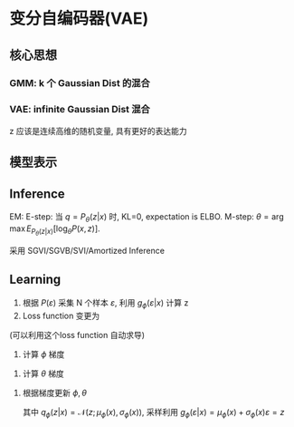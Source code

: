 * 变分自编码器(VAE)
** 核心思想 
*** GMM: k 个 Gaussian Dist 的混合
\begin{align*}
&z \sim \text{Categorical Dist}\\
&x|z \sim \mathcal{N} \left( x | \mu_i , \Sigma_i \right)
\end{align*}
*** VAE: infinite Gaussian Dist 混合
z 应该是连续高维的随机变量, 具有更好的表达能力

** 模型表示
\begin{align*}
& z \sim \mathcal{N} \left( 0, I \right)\\
& x | z \sim \mathcal{N} \left( \mu_{\theta} \left( z \right), \Sigma_{\theta} (z) \right)\\
& P \left( x \right) = \int_z P \left( x, z \right) dz = \int_z P(z) P \left( x|z \right) dz \text{. so P(x) is intractable.}\\
& P_{\theta}(z|x) = \frac{P(z) P_{\theta} \left( x|z \right)}{P_{\theta}(x)} \text{. P(z|x) is intractable too.}
\end{align*}
** Inference
\begin{align*}
\log P \left( x \right) = ELBO + KL \left( q_{\phi} (z | x) || P_{\theta} \left( z|x \right) \right)\\
\end{align*}
EM: E-step: 当 $q = P_{\theta}\left( z|x \right)$ 时, KL=0, expectation is ELBO.
    M-step: $\theta = \arg \max E_{P_{\theta}(z|x)}[\log_{\theta}P(x,z)]$.

\begin{align*}
<\hat{\theta}, \hat{\phi}> &= \arg \min KL \left( q_{\phi} (z|x) || P_{\theta} \left( z | x \right) \right)\\
&= \arg \max ELBO\\
&= \arg \max E_{q_{\phi}(z|x)} [\log P_{\theta} \left( x,z \right)] + H[q_{\phi}]\\
&= \arg \max E_{q_{\phi}(z|x)} [\log P_{\theta} \left( x|z \right) P(z)] + H[q_{\phi}]\\
&= \arg \max E_{q_{\phi}(z|x)} [\log P_{\theta} \left( x | z \right)] - KL [q_{\phi}(z|x) || P(z)]
\end{align*}

采用 SGVI/SGVB/SVI/Amortized Inference 
\begin{figure*}[htbp]
\centerline{\includegraphics[width=0.5\textwidth]{./Figure/SGVI.png}}
\end{figure*}

** Learning
\begin{align*}
<\hat{\theta}, \hat{\phi}> &= \arg \min KL \left( q_{\phi} (z|x) || P_{\theta} \left( z | x \right) \right)\\
&= \arg \max ELBO\\
&= \arg \max E_{q_{\phi}(z|x)} [\log P_{\theta} \left( x,z \right)] + H[q_{\phi}]\\
&= \arg \max E_{q_{\phi}(z|x)} [\log P_{\theta} \left( x|z \right) P(z)] + H[q_{\phi}]\\
&= \arg \max E_{q_{\phi}(z|x)} [\log P_{\theta} \left( x | z \right)] - KL [q_{\phi}(z|x) || P(z)]\\
&= \arg \max E_{p(\varepsilon)} [\log P_{\theta} \left( x | z \right)] - E_{p(\varepsilon)} [\log \frac{q_{\phi}(z|x) }{ P(z)}]
\end{align*}

[[./Figure/VAE.png]]

1. 根据 $P(\varepsilon)$ 采集 N 个样本 $\varepsilon$, 利用 $g_{\phi}(\varepsilon|x)$ 计算 z
2. Loss function 变更为
\begin{align*}
&\mathcal{L} = - [\frac{1}{N} \sum\limits \log P_{\theta} (x|z) - \frac{1}{N} \sum\limits \log \frac{q_{\phi} (z|x)}{P(z)}]\\   
&= - [\frac{1}{N} \sum\limits \log P_{\theta} (x|g_{\phi}(\varepsilon|x)) - \frac{1}{N} \sum\limits \log \frac{q_{\phi} (g_{\phi}(\varepsilon|x)|x)}{P(z)}]\\
\end{align*} 
(可以利用这个loss function 自动求导)

3. 计算 $\phi$ 梯度
\begin{align*}
&\nabla_{\phi} E_{q_{\phi}(z|x)} [\log P_{\theta} \left( x | z \right)] - KL [q_{\phi}(z|x) || P(z)]\\
&= \nabla_{\phi} \int_z q_{\phi}(z|x) \log P_{\theta} \left( x | z \right) dz - \nabla_{\phi} \int_z q_{\phi}(z | x ) \log \frac{q_{\phi}(z|x)}{P(z)} dz\\
&= \nabla_{\phi} \int_z \log P_{\theta} \left( x | z \right) p(\varepsilon) d\varepsilon - \nabla_{\phi} \int_z \log \frac{q_{\phi}(z|x)}{P_{\theta}(z)} p(\varepsilon) d\varepsilon\\
&= E_{p(\varepsilon)}[\nabla_{\phi} [\log P_{\theta}(x|z)]] - E_{p(\varepsilon)} [\nabla_{\phi} \log \frac{q_{\phi}(z|x)}{P(z)}]\\
&= E_{p(\varepsilon)}[\nabla_{z} [\log P_{\theta}(x|z)] \nabla_{\phi} g_{\phi}(\varepsilon)] - E_{p(\varepsilon)} [\nabla_{z} \log \frac{q_{\phi}(z|x)}{P(z)} \nabla_{\phi} g_{\phi}(\varepsilon)]
\end{align*}    

4. 计算 $\theta$ 梯度
\begin{align*}
&\nabla_{\theta} E_{q_{\phi}(z|x)} [\log P_{\theta} \left( x | z \right)] - KL [q_{\phi}(z|x) || P(z)]\\
&=  E_{p(\varepsilon)}[\nabla_{\theta} \log P_{\theta}(x|z)]
\end{align*} 

5. 根据梯度更新 $\phi, \theta$
 
  其中 $q_{\phi} (z|x) = \mathcal{N} \left( z ;\mu_{\phi}(x), \sigma_{\phi}(x) \right)$, 采样利用 $g_{\phi} (\varepsilon|x) = \mu_{\phi}(x) + \sigma_{\phi}(x) \varepsilon = z$


